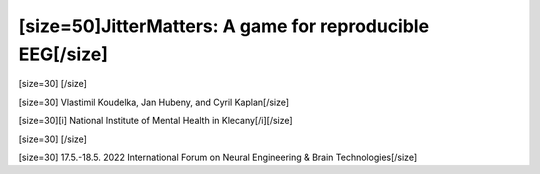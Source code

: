 ==============================================================
[size=50]JitterMatters: A game for reproducible EEG[/size]
==============================================================
[size=30] [/size]

[size=30] Vlastimil Koudelka, Jan Hubeny, and Cyril Kaplan[/size]

[size=30][i]  National Institute of Mental Health in Klecany[/i][/size]

[size=30] [/size]

[size=30] 17.5.-18.5. 2022 International Forum on Neural Engineering & Brain Technologies[/size]
